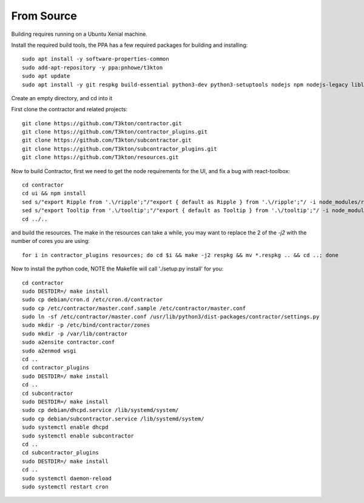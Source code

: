 From Source
===========

Building requires running on a Ubuntu Xenial machine.

Install the required build tools, the PPA has a few required packages for building
and installing::

  sudo apt install -y software-properties-common
  sudo add-apt-repository -y ppa:pnhowe/t3kton
  sudo apt update
  sudo apt install -y git respkg build-essential python3-dev python3-setuptools nodejs npm nodejs-legacy liblzma-dev genisoimage python3-django apache2 libapache2-mod-wsgi-py3 python3-werkzeug python3-psycopg2 python3-cinp python3-toml python3-jinja2 bind9 bind9utils python3-dhcplib

Create an empty directory, and cd into it

First clone the contractor and related projects::

  git clone https://github.com/T3kton/contractor.git
  git clone https://github.com/T3kton/contractor_plugins.git
  git clone https://github.com/T3kton/subcontractor.git
  git clone https://github.com/T3kton/subcontractor_plugins.git
  git clone https://github.com/T3kton/resources.git

Now to build Contractor, first we need to get the node requirements for the UI, and fix a bug with react-toolbox::

  cd contractor
  cd ui && npm install
  sed s/"export Ripple from '.\/ripple';"/"export { default as Ripple } from '.\/ripple';"/ -i node_modules/react-toolbox/components/index.js
  sed s/"export Tooltip from '.\/tooltip';"/"export { default as Tooltip } from '.\/tooltip';"/ -i node_modules/react-toolbox/components/index.js
  cd ../..

and build the resources.  The make in the resources can take a while, you may want to replace the 2 of the `-j2` with the number of cores you are using::

  for i in contractor_plugins resources; do cd $i && make -j2 respkg && mv *.respkg .. && cd ..; done

Now to install the python code, NOTE the Makefile will call './setup.py install' for you::

  cd contractor
  sudo DESTDIR=/ make install
  sudo cp debian/cron.d /etc/cron.d/contractor
  sudo cp /etc/contractor/master.conf.sample /etc/contractor/master.conf
  sudo ln -sf /etc/contractor/master.conf /usr/lib/python3/dist-packages/contractor/settings.py
  sudo mkdir -p /etc/bind/contractor/zones
  sudo mkdir -p /var/lib/contractor
  sudo a2ensite contractor.conf
  sudo a2enmod wsgi
  cd ..
  cd contractor_plugins
  sudo DESTDIR=/ make install
  cd ..
  cd subcontractor
  sudo DESTDIR=/ make install
  sudo cp debian/dhcpd.service /lib/systemd/system/
  sudo cp debian/subcontractor.service /lib/systemd/system/
  sudo systemctl enable dhcpd
  sudo systemctl enable subcontractor
  cd ..
  cd subcontractor_plugins
  sudo DESTDIR=/ make install
  cd ..
  sudo systemctl daemon-reload
  sudo systemctl restart cron
